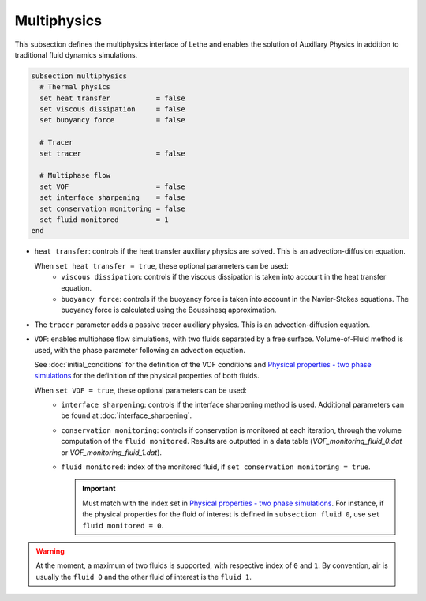 Multiphysics
--------------
This subsection defines the multiphysics interface of Lethe and enables the solution of Auxiliary Physics in addition to traditional fluid dynamics simulations.

.. code-block:: text

  subsection multiphysics
    # Thermal physics
    set heat transfer 		= false
    set viscous dissipation 	= false
    set buoyancy force 		= false

    # Tracer
    set tracer 			= false

    # Multiphase flow
    set VOF 			= false
    set interface sharpening 	= false
    set conservation monitoring = false
    set fluid monitored		= 1
  end


* ``heat transfer``: controls if the heat transfer auxiliary physics are solved. This is an advection-diffusion equation. 

  When ``set heat transfer = true``, these optional parameters can be used:
   * ``viscous dissipation``: controls if the viscous dissipation is taken into account in the heat transfer equation.
   * ``buoyancy force``: controls if the buoyancy force is taken into account in the Navier-Stokes equations. The buoyancy force is calculated using the Boussinesq approximation.

.. seealso::

  The heat transfer solver is used in the example :doc:`../../examples/multiphysics/warming-up-a-viscous-fluid/warming-up-a-viscous-fluid`.

* The ``tracer`` parameter adds a passive tracer auxiliary physics. This is an advection-diffusion equation.

.. seealso::

  The tracer solver is used in the example :doc:`../../examples/multiphysics/tracer-through-cad-junction/tracer-through-cad-junction`.

* ``VOF``: enables multiphase flow simulations, with two fluids separated by a free surface. Volume-of-Fluid method is used, with the phase parameter following an advection equation. 

  See :doc:`initial_conditions` for the definition of the VOF conditions and `Physical properties - two phase simulations <https://lethe-cfd.github.io/lethe/parameters/cfd/physical_properties.html#two-phase-simulations>`_ for the definition of the physical properties of both fluids.

  When ``set VOF = true``, these optional parameters can be used:
    * ``interface sharpening``: controls if the interface sharpening method is used. Additional parameters can be found at :doc:`interface_sharpening`.
    * ``conservation monitoring``: controls if conservation is monitored at each iteration, through the volume computation of the ``fluid monitored``. Results are outputted in a data table (`VOF_monitoring_fluid_0.dat` or `VOF_monitoring_fluid_1.dat`).
    * ``fluid monitored``: index of the monitored fluid, if ``set conservation monitoring = true``. 

      .. important::

        Must match with the index set in `Physical properties - two phase simulations <https://lethe-cfd.github.io/lethe/parameters/cfd/physical_properties.html#two-phase-simulations>`_. For instance, if the physical properties for the fluid of interest is defined in ``subsection fluid 0``, use ``set fluid monitored = 0``.


.. warning::

  At the moment, a maximum of two fluids is supported, with respective index of ``0`` and ``1``. By convention, air is usually the ``fluid 0`` and the other fluid of interest is the ``fluid 1``.

.. seealso::

  The VOF solver is used in the example :doc:`../../examples/multiphysics/dam-break-VOF/dam-break-VOF`.


